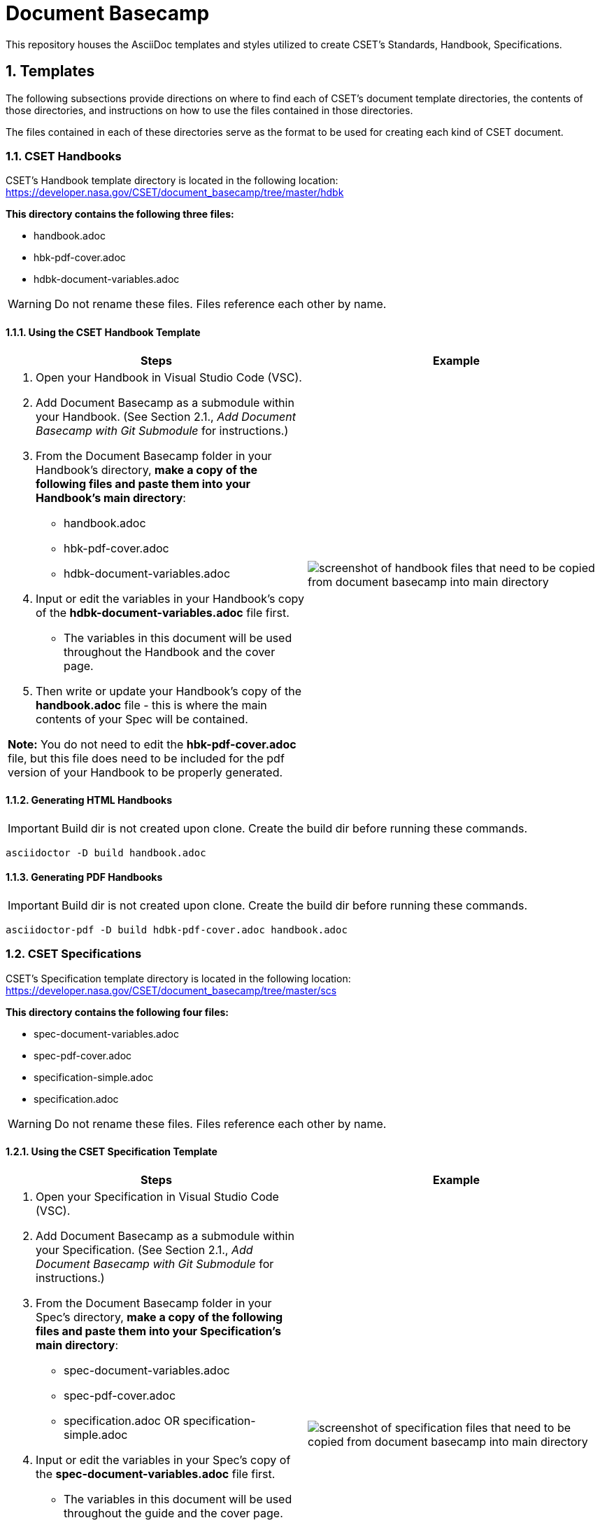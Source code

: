 = Document Basecamp

This repository houses the AsciiDoc templates and styles utilized to create CSET's Standards, Handbook, Specifications.

:numbered:

== Templates
The following subsections provide directions on where to find each of CSET's document template directories, the contents of those directories, and instructions on how to use the files contained in those directories. 

The files contained in each of these directories serve as the format to be used for creating each kind of CSET document. 

=== CSET Handbooks
CSET's Handbook template directory is located in the following location: https://developer.nasa.gov/CSET/document_basecamp/tree/master/hdbk

*This directory contains the following three files:*

* handbook.adoc
* hbk-pdf-cover.adoc
* hdbk-document-variables.adoc

WARNING: Do not rename these files. Files reference each other by name.

==== Using the CSET Handbook Template


[%header, width="100%", cols=2*a]
|===
^.^|Steps
^.^|Example

|1. Open your Handbook in Visual Studio Code (VSC).

2. Add Document Basecamp as a submodule within your Handbook. (See Section 2.1., _Add Document Basecamp with Git Submodule_ for instructions.)

3. From the Document Basecamp folder in your Handbook's directory, *make a copy of the following files and paste them into your Handbook's main directory*: 

 * handbook.adoc
 * hbk-pdf-cover.adoc
 * hdbk-document-variables.adoc

4. Input or edit the variables in your Handbook's copy of the *hdbk-document-variables.adoc* file first. 
 * The variables in this document will be used throughout the Handbook and the cover page. 
5. Then write or update your Handbook's copy of the *handbook.adoc* file - this is where the main contents of your Spec will be contained. 

*Note:* You do not need to edit the *hbk-pdf-cover.adoc* file, but this file does need to be included for the pdf version of your Handbook to be properly generated. 
 
^.^a|image::images/handbook.files.png[screenshot of handbook files that need to be copied from document basecamp into main directory]
|===

==== Generating HTML Handbooks

IMPORTANT: Build dir is not created upon clone. Create the build dir before running these commands. 

[source]
----
asciidoctor -D build handbook.adoc
----

==== Generating PDF Handbooks

IMPORTANT: Build dir is not created upon clone. Create the build dir before running these commands. 

[source]
----
asciidoctor-pdf -D build hdbk-pdf-cover.adoc handbook.adoc
----

=== CSET Specifications
CSET's Specification template directory is located in the following location: https://developer.nasa.gov/CSET/document_basecamp/tree/master/scs

*This directory contains the following four files:*

* spec-document-variables.adoc
* spec-pdf-cover.adoc
* specification-simple.adoc
* specification.adoc

WARNING: Do not rename these files. Files reference each other by name.

==== Using the CSET Specification Template

[%header, width="100%", cols=2*a]
|===
^.^|Steps
^.^|Example

|1. Open your Specification in Visual Studio Code (VSC).
2. Add Document Basecamp as a submodule within your Specification. (See Section 2.1., _Add Document Basecamp with Git Submodule_ for instructions.)
3. From the Document Basecamp folder in your Spec's directory, *make a copy of the following files and paste them into your Specification's main directory*: 
 * spec-document-variables.adoc
 * spec-pdf-cover.adoc
 * specification.adoc  OR specification-simple.adoc
4. Input or edit the variables in your Spec's copy of the *spec-document-variables.adoc* file first. 
 * The variables in this document will be used throughout the guide and the cover page. 
5. Then write or update your Spec's copy of the *specification.adoc* file - this is where the main contents of your Spec will be contained. 
** Use the *specification-simple.adoc* file instead of the specification.adoc file for Simple Specifications. 

*Note:* You do not need to edit the *spec-pdf-cover.adoc* file, but this file does need to be included for the pdf version of your Spec to be properly generated. 

^.^a|image::images/spec.files.png[screenshot of specification files that need to be copied from document basecamp into main directory]
|===

==== Generating HTML Specifications

IMPORTANT: Build dir is not created upon clone. Create the build dir before running these commands. 

[source]
----
asciidoctor -D build specification.adoc
----

==== Generating PDF Specifications

IMPORTANT: Build dir is not created upon clone. Create the build dir before running these commands. 

[source]
----
asciidoctor-pdf -D build spec-pdf-cover.adoc specification.adoc
----

=== CSET Standards
CSET's Standards template directory is located in the following location: https://developer.nasa.gov/CSET/document_basecamp/tree/master/std

*This directory contains the following three files:*

* standard.adoc
* std-document-variables.adoc
* std-pdf-cover.adoc

WARNING: Do not rename these files. Files reference each other by name.

==== Using the CSET Standard Template

1. Open your Standard in Visual Studio Code (VSC).
2. Add Document Basecamp as a submodule within your Standard. (See Section 2.1., _Add Document Basecamp with Git Submodule_ for instructions.)
3. From the Document Basecamp folder in your Standard's directory, *make a copy of the following files and paste them into your Standard's main directory*: 

 * standard.adoc
 * std-document-variables.adoc
 * std-pdf-cover.adoc

4. Input or edit the variables in your Standard's copy of the *std-document-variables.adoc* file first. 
** The variables in this document will be used throughout the Standard and the cover page. 
5. Then write or update your Standard's copy of the *standard.adoc* file - this is where the main contents of your Spec will be contained. 
** Note that there is a new variable that needs to be filled in in the *standard.adoc* file: 
*** New variable: :reqkey: 
*** Appears on line 38 of template.
*** See comment lines above line 38 in the template for instructions on how to fill in this variable. 
*** All other variables that need to be input or updated are housed in the *std-document-variables.adoc* file.

*Note:*  You do not need to edit the *std-pdf-cover.adoc* file, but this file does need to be included for the pdf version of your Spec to be properly generated. 

==== Pre-Build Requirements Compliance Matrix

Run this command before running either the HTML or PDF build script *each time* to generate an up-to-date Requirement Compliance Matrix (the std-compliance-matrix.adoc). 

NOTE: Command below requires Python3 installed and configured on system. 

[source]
----
python3 ./document_basecamp/std/build_req_table.py standard.adoc
----

==== Generating HTML Standards

IMPORTANT: Build dir is not created upon clone. Create the build dir before running these commands. 

[source]
----
asciidoctor -D build standard.adoc
----

==== Generating PDF Standards

IMPORTANT: Build dir is not created upon clone. Create the build dir before running these commands. 

[source]
----
asciidoctor-pdf -D build std-pdf-cover.adoc standard.adoc
----

== Git Workflow

=== Add Document Basecamp with Git Submodule to a New Repository

You can add Document Basecamp to a document tree by using the git submodule command:

[source]
----
git submodule add https://developer.nasa.gov/CSET/document_basecamp.git
git add .
git commit -m "adding document_basecamp to document"
git push origin <branch name>
----

The document_basecamp directory will be added as a submodule in the repository. 

=== Initializing Document Basecamp in an Existing Repository

Use these commands if you have cloned an existing repository and you need to get the document basecamp contents into the submodule: 

[source]
----
git submodule init
git submodule update
----

=== Updating Document Basecamp

If you are working in a repository that contains an outdated version of the document_basecamp submodule, use these commands to get the most up-to-date version: 

[source]
----
cd document_basecamp
git fetch
git merge -s recursive -Xours origin origin/master
----